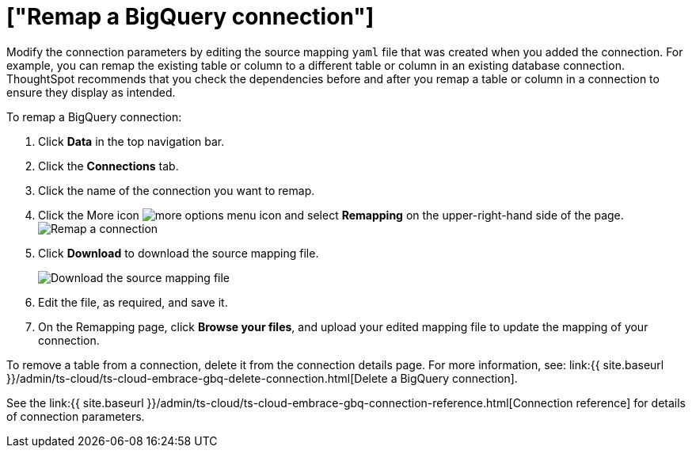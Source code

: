 = ["Remap a BigQuery connection"]
:last_updated: 8/11/2020
:permalink: /:collection/:path.html
:sidebar: mydoc_sidebar
:toc: true

Modify the connection parameters by editing the source mapping `yaml` file that was created when you added the connection.
For example, you can remap the existing table or column to a different table or column in an existing database connection.
ThoughtSpot recommends that you check the dependencies before and after you remap a table or column in a connection to ensure they display as intended.

To remap a BigQuery connection:

. Click *Data* in the top navigation bar.
. Click the *Connections* tab.
. Click the name of the connection you want to remap.
. Click the More icon image:{{ site.baseurl }}/images/icon-ellipses.png[more options menu icon] and select *Remapping* on the upper-right-hand side of the page.
image:{{ site.baseurl }}/images/gbq-remapping.png[Remap a connection]
. Click *Download* to download the source mapping file.
+
image::{{ site.baseurl }}/images/gbq-downloadyaml.png["Download the source mapping file"]

. Edit the file, as required, and save it.
// [Edit the yaml file]({{ site.baseurl }}/images/gbq-yaml.png "Edit the yaml file")
. On the Remapping page, click *Browse your files*, and upload your edited mapping file to update the mapping of your connection.

To remove a table from a connection, delete it from the connection details page.
For more information, see: link:{{ site.baseurl }}/admin/ts-cloud/ts-cloud-embrace-gbq-delete-connection.html[Delete a BigQuery connection].

See the link:{{ site.baseurl }}/admin/ts-cloud/ts-cloud-embrace-gbq-connection-reference.html[Connection reference] for details of connection parameters.
